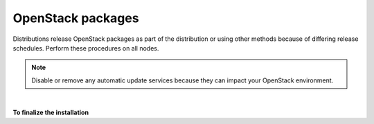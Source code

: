 OpenStack packages
~~~~~~~~~~~~~~~~~~

Distributions release OpenStack packages as part of the distribution or
using other methods because of differing release schedules. Perform
these procedures on all nodes.

.. note::

   Disable or remove any automatic update services because they can
   impact your OpenStack environment.

.. only:: ubuntu

   **To enable the OpenStack repository**

   * Install the Ubuntu Cloud archive keyring and repository:

     .. code-block:: console

        # apt-get install ubuntu-cloud-keyring
        # echo "deb http://ubuntu-cloud.archive.canonical.com/ubuntu" \
          "trusty-updates/kilo main" > /etc/apt/sources.list.d/ \
          cloudarchive-kilo.list

.. only:: rdo

   **To configure prerequisites**

   #. On RHEL and CentOS, enable the
      `EPEL <https://fedoraproject.org/wiki/EPEL>`_ repository:

      .. code-block:: console

         # yum install http://dl.fedoraproject.org/pub/epel/7/x86_64/e/epel-release-7-5.noarch.rpm

      .. note::

         Fedora does not require this repository.

   #. On RHEL, enable additional repositories using the subscription
      manager:

      .. code-block:: console

         # subscription-manager repos --enable=rhel-7-server-optional-rpms
         # subscription-manager repos --enable=rhel-7-server-extras-rpms

      .. note::

         CentOS and Fedora do not require these repositories.

.. only:: rdo

   **To enable the OpenStack repository**


   * Install the ``rdo-release-kilo`` package to enable the RDO repository:

     .. code-block:: console

        # yum install http://rdo.fedorapeople.org/openstack-kilo/rdo-release-kilo.rpm

.. only:: obs

   **To enable the OpenStack repository**

   * Enable the Open Build Service repositories based on your openSUSE or
     SLES version:

     **On openSUSE 13.2:**

     .. code-block:: console

        # zypper addrepo -f obs://Cloud:OpenStack:Kilo/openSUSE_13.2 Kilo

     The openSUSE distribution uses the concept of patterns to represent
     collections of packages. If you selected 'Minimal Server Selection (Text
     Mode)' during the initial installation, you may be presented with a
     dependency conflict when you attempt to install the OpenStack packages.
     To avoid this, remove the minimal\_base-conflicts package:

     .. code-block:: console

        # zypper rm patterns-openSUSE-minimal_base-conflicts

     **On SLES 12:**

     .. code-block:: console

        # zypper addrepo -f obs://Cloud:OpenStack:Kilo/SLE_12 Kilo

     .. note::

        The packages are signed by GPG key 893A90DAD85F9316. You should
        verify the fingerprint of the imported GPG key before using it.

        ::

          Key ID: 893A90DAD85F9316
          Key Name: Cloud:OpenStack OBS Project <Cloud:OpenStack@build.opensuse.org>
          Key Fingerprint: 35B34E18ABC1076D66D5A86B893A90DAD85F9316
          Key Created: Tue Oct  8 13:34:21 2013
          Key Expires: Thu Dec 17 13:34:21 2015

.. only:: debian

   ** To use the Debian Wheezy backports archive for Juno**

   The Juno release is available only in Debian Experimental (otherwise
   called rc-buggy), as Jessie is frozen soon, and will contain Icehouse.
   However, the Debian maintainers of OpenStack also maintain a
   non-official Debian repository for OpenStack containing Wheezy
   backports.

   #. On all nodes, install the Debian Wheezy backport repository Juno:

      .. code-block:: console

         # echo "deb http://archive.gplhost.com/debian juno-backports main" \
           >>/etc/apt/sources.list

   #. Install the Debian Wheezy OpenStack repository for Juno:

      .. code-block:: console

         # echo "deb http://archive.gplhost.com/debian juno-backports main" \
           >>/etc/apt/sources.list

   #. Update the repository database and install the key:

      ::

        $ apt-get update && apt-get install gplhost-archive-keyring

   #. Update the package database, upgrade your system, and reboot
      for all changes to take effect:

      .. code-block:: console

         $ apt-get update && apt-get dist-upgrade
         $ reboot

   Numerous archive.gplhost.com mirrors are available around the world. All
   are available with both FTP and HTTP protocols (you should use the
   closest mirror). The list of mirrors is available at
   `http://archive.gplhost.com/readme.mirrors
   <http://archive.gplhost.com/readme.mirrors>`_ .

   **Manually install python-argparse**

   The Debian OpenStack packages are maintained on Debian Sid (also known
   as Debian Unstable) - the current development version. Backported
   packages run correctly on Debian Wheezy with one caveat:

   All OpenStack packages are written in Python. All packages support
   version 2.7; porting to Python version 3 is ongoing. Note that Debian
   Wheezy uses Python 2.6 and 2.7, with Python 2.7 as the default
   interpreter; Sid has only Python 2.7. There is one packaging change
   between these two. In Python 2.6, you installed the ``python-argparse``
   package separately. In Python 2.7, this package is installed by default.
   Unfortunately, in Python 2.7, this package does not include ``Provides:
   python-argparse`` directive.

   #. Because the packages are maintained in Sid where the
      ``Provides: python-argparse`` directive causes an error, and the Debian
      OpenStack maintainer wants to maintain one version of the OpenStack
      packages, you must manually install the ``python-argparse`` on each
      OpenStack system that runs Debian Wheezy before you install the other
      OpenStack packages. Use the following command to install the package:

      .. code-block:: console

         # apt-get install python-argparse

      This caveat applies to most OpenStack packages in Wheezy.

|

**To finalize the installation**

.. only:: ubuntu or debian

   * Upgrade the packages on your system:

     ::

       $ apt-get update && apt-get dist-upgrade

   .. note::

      If the upgrade process includes a new kernel, reboot your system
      to activate it.

.. only:: rdo

   #. Upgrade the packages on your system:

      .. code-block:: console

         # yum upgrade

      .. note::

         If the upgrade process includes a new kernel, reboot your system
         to activate it.

.. only:: obs

   * Upgrade the packages on your system:

     ::

       $ zypper refresh && zypper dist-upgrade

     .. note::

        If the upgrade process includes a new kernel, reboot your system
        to activate it.

.. only:: rdo

   2. RHEL and CentOS enable :term:`SELinux` by default. Install the
      ``openstack-selinux`` package to automatically manage security
      policies for OpenStack services:

      .. code-block:: console

         # yum install openstack-selinux

      .. note::

         Fedora does not require this package.

      .. note::

         The installation process for this package can take a while.
